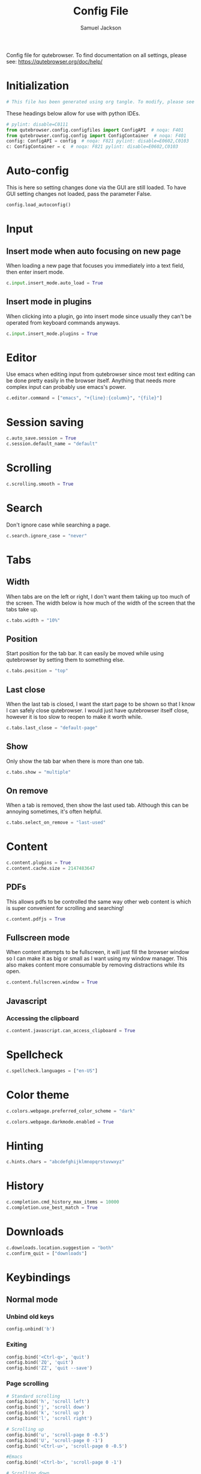 #+TITLE: Config File
#+AUTHOR: Samuel Jackson
#+DESCRIPTION: 
#+STARTUP: overview hidestars indent
#+PROPERTY: header-args :results silent :tangle "../configs/.config/qutebrowser/config.py"

Config file for qutebrowser.
To find documentation on all settings, please see:
https://qutebrowser.org/doc/help/

* Initialization
#+BEGIN_SRC python
# This file has been generated using org tangle. To modify, please see the org file.
#+END_SRC

These headings below allow for use with python IDEs.
#+BEGIN_SRC python
# pylint: disable=C0111
from qutebrowser.config.configfiles import ConfigAPI  # noqa: F401
from qutebrowser.config.config import ConfigContainer  # noqa: F401
config: ConfigAPI = config  # noqa: F821 pylint: disable=E0602,C0103
c: ConfigContainer = c  # noqa: F821 pylint: disable=E0602,C0103
#+END_SRC
* Auto-config
This is here so setting changes done via the GUI are still loaded. To have GUI setting changes not loaded, pass the parameter False.
#+BEGIN_SRC python
config.load_autoconfig()
#+END_SRC

* Input
** Insert mode when auto focusing on new page
When loading a new page that focuses you immediately into a text field, then enter insert mode.
#+BEGIN_SRC python
c.input.insert_mode.auto_load = True
#+END_SRC

** Insert mode in plugins
When clicking into a plugin, go into insert mode since usually they can't be operated from keyboard commands anyways.
#+BEGIN_SRC python
c.input.insert_mode.plugins = True
#+END_SRC

* Editor
Use emacs when editing input from qutebrowser since most text editing can be done pretty easily in the browser itself. Anything that needs more complex input can probably use emacs's power.
#+BEGIN_SRC python
c.editor.command = ["emacs", "+{line}:{column}", "{file}"]
#+END_SRC

* Session saving
#+BEGIN_SRC python
c.auto_save.session = True
c.session.default_name = "default"
#+END_SRC

* Scrolling
#+BEGIN_SRC python
c.scrolling.smooth = True
#+END_SRC

* Search
Don't ignore case while searching a page.
#+BEGIN_SRC python
c.search.ignore_case = "never"
#+END_SRC

* Tabs
** Width
When tabs are on the left or right, I don't want them taking up too much of the screen. The width below is how much of the width of the screen that the tabs take up.
#+BEGIN_SRC python
c.tabs.width = "10%"
#+END_SRC

** Position
Start position for the tab bar. It can easily be moved while using qutebrowser by setting them to something else.
#+BEGIN_SRC python
c.tabs.position = "top"
#+END_SRC
** Last close
When the last tab is closed, I want the start page to be shown so that I know I can safely close qutebrowser. I would just have qutebrowser itself close, however it is too slow to reopen to make it worth while.
#+BEGIN_SRC python
c.tabs.last_close = "default-page"
#+END_SRC
** Show
Only show the tab bar when there is more than one tab.
#+BEGIN_SRC python
c.tabs.show = "multiple"
#+END_SRC

** On remove
When a tab is removed, then show the last used tab. Although this can be annoying sometimes, it's often helpful.
#+BEGIN_SRC python
c.tabs.select_on_remove = "last-used"
#+END_SRC

* Content
#+BEGIN_SRC python
c.content.plugins = True
c.content.cache.size = 2147483647
#+END_SRC

** PDFs
This allows pdfs to be controlled the same way other web content is which is super convenient for scrolling and searching!
#+BEGIN_SRC python
c.content.pdfjs = True
#+END_SRC


** Fullscreen mode
When content attempts to be fullscreen, it will just fill the browser window so I can make it as big or small as I want using my window manager. This also makes content more consumable by removing distractions while its open.
#+BEGIN_SRC python
c.content.fullscreen.window = True
#+END_SRC


** Javascript
*** Accessing the clipboard
#+BEGIN_SRC python
c.content.javascript.can_access_clipboard = True
#+END_SRC

* Spellcheck
#+BEGIN_SRC python
c.spellcheck.languages = ["en-US"]
#+END_SRC

* Color theme
#+BEGIN_SRC python
c.colors.webpage.preferred_color_scheme = "dark"
#+END_SRC

#+BEGIN_SRC python
c.colors.webpage.darkmode.enabled = True
#+END_SRC

* Hinting
#+BEGIN_SRC python
c.hints.chars = "abcdefghijklmnopqrstuvwxyz"
#+END_SRC

* History
#+BEGIN_SRC python
c.completion.cmd_history_max_items = 10000
c.completion.use_best_match = True
#+END_SRC

* Downloads
#+BEGIN_SRC python
c.downloads.location.suggestion = "both"
c.confirm_quit = ["downloads"]
#+END_SRC

* Keybindings
** Normal mode
*** Unbind old keys
#+BEGIN_SRC python
config.unbind('b')
#+END_SRC

*** Exiting
#+BEGIN_SRC python
config.bind('<Ctrl-q>', 'quit')
config.bind('ZQ', 'quit')
config.bind('ZZ', 'quit --save')
#+END_SRC

*** Page scrolling
#+BEGIN_SRC python
# Standard scrolling
config.bind('h', 'scroll left')
config.bind('j', 'scroll down')
config.bind('k', 'scroll up')
config.bind('l', 'scroll right')

# Scrolling up
config.bind('u', 'scroll-page 0 -0.5')
config.bind('U', 'scroll-page 0 -1')
config.bind('<Ctrl-u>', 'scroll-page 0 -0.5')

#Emacs
config.bind('<Ctrl-b>', 'scroll-page 0 -1')

# Scrolling down
config.bind('d', 'scroll-page 0 0.5')
config.bind('D', 'scroll-page 0 1')
config.bind('<Ctrl-d>', 'scroll-page 0 0.5')

# Scrolling top/bottom
config.bind('gg', 'scroll-to-perc 0')
config.bind('G', 'scroll-to-perc')
#+END_SRC

*** Search
#+BEGIN_SRC python
config.bind('/', 'set-cmd-text /')
config.bind('?', 'set-cmd-text ?')
config.bind('n', 'search-next')
config.bind('N', 'search-prev')
#+END_SRC

*** Open url
#+BEGIN_SRC python
config.bind('o', 'set-cmd-text -s :open')
config.bind('O', 'set-cmd-text -s :open -t')
config.bind('<Ctrl-o>', 'set-cmd-text -s :open -r {url:pretty}')
config.bind('<Alt-o>', 'set-cmd-text -s :open -t -r {url:pretty}')
config.bind('<Ctrl-t>', 'open -t')
config.bind('T', 'set-cmd-text -s :open -t')
config.bind('pp', 'open -- {clipboard}')
config.bind('pP', 'open -- {primary}')
config.bind('Pp', 'open -t -- {clipboard}')
config.bind('PP', 'open -t -- {primary}')
config.bind('<Ctrl-Shift-n>', 'open -p')
#+END_SRC

*** Tabs
**** Navigation
First we have some bindings that come directly from vim.
#+BEGIN_SRC python
config.bind('^', 'tab-focus 1')
config.bind('$', 'tab-focus -1')
config.bind('<Ctrl-^>', 'tab-focus last')
#+END_SRC

Next we have some bindings that that make logical sense in the context of a web browser, even if they aren't pulled directly from their text editing inspiration.
#+BEGIN_SRC python
config.bind('J', 'tab-next')
config.bind('K', 'tab-prev')
#+END_SRC

And then finally some consistency bindings.
#+BEGIN_SRC python
config.bind('<Ctrl-Tab>', 'tab-focus last')
config.bind('<Ctrl-PgDown>', 'tab-next')
config.bind('<Ctrl-PgUp>', 'tab-prev')
#+END_SRC

**** Shortcuts
#+BEGIN_SRC python
config.bind('<Alt-1>', 'tab-focus 1')
config.bind('<Alt-2>', 'tab-focus 2')
config.bind('<Alt-3>', 'tab-focus 3')
config.bind('<Alt-4>', 'tab-focus 4')
config.bind('<Alt-5>', 'tab-focus 5')
config.bind('<Alt-6>', 'tab-focus 6')
config.bind('<Alt-7>', 'tab-focus 7')
config.bind('<Alt-8>', 'tab-focus 8')
config.bind('<Alt-9>', 'tab-focus 9')
config.bind('<Alt-0>', 'tab-focus -1')
#+END_SRC

**** Management
Here are some bindings for managing what tabs are open and where they exist in the tab bar.
#+BEGIN_SRC python
config.bind('<', 'tab-move -')
config.bind('>', 'tab-move +')
config.bind('x', 'tab-close')
config.bind('X', 'undo')
config.bind('<Alt-p>', 'tab-pin')
#+END_SRC

Some other redundant bindings for convenience, these are less used but are still present for logical consistency.
#+BEGIN_SRC python
config.bind('<Ctrl-Shift-t>', 'undo')
#+END_SRC
*** History navigation
#+BEGIN_SRC python
# Open previous page
config.bind('H', 'back')
# Go to next page
config.bind('L', 'forward')

# Open next page in a new background tab
config.bind('<Ctrl-l>', 'forward --tab --bg')
# Open prevous page in a new background tab
config.bind('<Ctrl-h>', 'back --tab --bg')
#+END_SRC

Then here are some bindings that are more more for consistencies sake. It's nice to have options after all.
#+BEGIN_SRC python
config.bind('th', 'back -t')
config.bind('tl', 'forward -t')
config.bind('<back>', 'back')
config.bind('<forward>', 'forward')
#+END_SRC

*** Link navigation
#+BEGIN_SRC python
config.bind('f', 'hint all current')
config.bind('F', 'hint all tab-fg')
config.bind('<Ctrl-f>', 'hint all tab-bg')
#+END_SRC

*** Navigate
#+BEGIN_SRC python
config.bind('{{', 'navigate prev -t')
config.bind('}}', 'navigate next -t')
config.bind('[[', 'navigate prev')
config.bind(']]', 'navigate next')
config.bind('<Ctrl-a>', 'navigate increment')
config.bind('<Ctrl-x>', 'navigate decrement')
#+END_SRC

Since quick navigation is useful, I've exposed the full api through ~,~. When ~Ctrl-,~ is used or the second letter is capitalized then the navigation is opened in a new tab. When the ~<Alt-,>~ is used, then the navigation is opened in a background tab for later viewing.
#+BEGIN_SRC python
config.bind(',u', 'navigate up')
config.bind(',s', 'navigate strip')
config.bind(',p', 'navigate prev')
config.bind(',n', 'navigate next')
config.bind(',i', 'navigate increment')
config.bind(',d', 'navigate decrement')
config.bind(',U', 'navigate --tab up')
config.bind(',S', 'navigate --tab strip')
config.bind(',P', 'navigate --tab prev')
config.bind(',N', 'navigate --tab next')
config.bind(',I', 'navigate --tab increment')
config.bind(',D', 'navigate --tab decrement')
config.bind('<Ctrl-,>u', 'navigate --tab up')
config.bind('<Ctrl-,>s', 'navigate --tab strip')
config.bind('<Ctrl-,>p', 'navigate --tab prev')
config.bind('<Ctrl-,>n', 'navigate --tab next')
config.bind('<Ctrl-,>i', 'navigate --tab increment')
config.bind('<Ctrl-,>d', 'navigate --tab decrement')
config.bind('<Alt-,>u', 'navigate --bg up')
config.bind('<Alt-,>s', 'navigate --bg strip')
config.bind('<Alt-,>p', 'navigate --bg prev')
config.bind('<Alt-,>n', 'navigate --bg next')
config.bind('<Alt-,>i', 'navigate --bg increment')
config.bind('<Alt-,>d', 'navigate --bg decrement')
#+END_SRC

*** hinting
#+BEGIN_SRC python
config.bind(';b', 'hint all tab-bg')
config.bind(';d', 'hint all download')
config.bind(';D', 'hint all delete')
config.bind(';f', 'hint all tab-fg')
config.bind(';h', 'hint all hover')
config.bind(';i', 'hint images')
config.bind(';I', 'hint images tab')
config.bind(';o', 'hint links fill :open {hint-url}')
config.bind(';O', 'hint links fill :open -t -r {hint-url}')
config.bind(';r', 'hint --rapid links tab-bg')
config.bind(';R', 'hint --rapid links window')
config.bind(';t', 'hint inputs')
config.bind(';y', 'hint links yank')
config.bind(';Y', 'hint links yank-primary')
config.bind('<Alt-d>', 'hint all delete')
#+END_SRC

*** Follow selection
Following selections is an action that can be useful when when you select a text link such as by hovering over it with hints or finding it with searches.
#+BEGIN_SRC python
config.bind('<Return>', 'selection-follow')
config.bind('<Ctrl-Return>', 'selection-follow -t')
#+END_SRC

*** Yanking (copying)
**** Url
#+BEGIN_SRC python
config.bind('yd', 'yank domain')
config.bind('yD', 'yank domain -s')
config.bind('yf', 'hint all yank')
config.bind('yp', 'yank pretty-url')
config.bind('yP', 'yank pretty-url -s')
config.bind('yt', 'yank title')
config.bind('yT', 'yank title -s')
config.bind('yy', 'yank pretty-url')
config.bind('yY', 'yank -s')
#+END_SRC

**** Text
Since qutebrowser doesn't automatically copy and paste to the clipboard using normal OS shortcuts, I've added both linux and macOS shortcuts here for handling text copying.
#+BEGIN_SRC python
config.bind('<Ctrl-c>', 'yank selection')
config.bind('<Alt-c>', 'yank selection')
#+END_SRC

*** Zooming
#+BEGIN_SRC python
config.bind('=', 'zoom') # resets zoom level to 100%
config.bind('+', 'zoom-in')
config.bind('-', 'zoom-out')
#+END_SRC

*** Quickmarks/Bookmarks
#+BEGIN_SRC python
config.bind('bd', 'set-cmd-text -s :quickmark-del ')
config.bind('bl', 'set-cmd-text -s :quickmark-load')
config.bind('bs', 'set-cmd-text -s :quickmark-add {url:pretty} ')
config.bind('B', 'set-cmd-text -s :quickmark-load -t')
config.bind('m', 'quickmark-save')
config.bind('M', 'bookmark-add')
#+END_SRC

*** Clearing things away
#+BEGIN_SRC python
config.bind('cd', 'download-clear')
config.bind('cm', 'clear-messages')
config.bind('co', 'tab-only')
config.bind('ct', 'tab-only')
#+END_SRC

*** Change modes
#+BEGIN_SRC python
config.bind('i', 'mode-enter insert')
config.bind('I', 'mode-enter passthrough')
config.bind('v', 'mode-enter caret')
config.bind('<Ctrl-v>', 'mode-enter passthrough')
config.bind('`', 'mode-enter set_mark')
config.bind("'", 'mode-enter jump_mark')
config.bind(':', 'set-cmd-text :')
#+END_SRC

*** Sessions
#+BEGIN_SRC python
config.bind('sd', 'set-cmd-text -s :session-delete ')
config.bind('sl', 'set-cmd-text -s :session-load ')
config.bind('sr', 'set-cmd-text -s :session-load ')
config.bind('ss', 'set-cmd-text -s :session-save -o ')
config.bind('sS', 'set-cmd-text -s :session-save -p ')
#+END_SRC

*** Windows
#+BEGIN_SRC python
config.bind('wB', 'set-cmd-text -s :bookmark-load -w')
config.bind('wO', 'set-cmd-text :open -w {url:pretty}')
config.bind('wP', 'open -w -- {primary}')
config.bind('wb', 'set-cmd-text -s :quickmark-load -w')
config.bind('wf', 'hint all window')
config.bind('wh', 'back -w')
config.bind('wi', 'inspector')
config.bind('wl', 'forward -w')
config.bind('wo', 'set-cmd-text -s :open -w')
config.bind('wp', 'open -w -- {clipboard}')
config.bind('<Ctrl-n>', 'open -w')
#+END_SRC

*** Reload
#+BEGIN_SRC python
config.bind('r', 'reload')
config.bind('R', 'reload -f')
config.bind('<F5>', 'reload')
config.bind('<Ctrl-F5>', 'reload -f')
config.bind('<Ctrl-r>', 'config-source')
#+END_SRC

*** Macros
#+BEGIN_SRC python
config.bind('q', 'record-macro')
config.bind('@', 'run-macro')
#+END_SRC

*** g- and its options

g is an interesting key. it is an easy key to use for any shortcuts you may want to use once in a while but don't need to use often or remember. Therefore I'm just throwing all the stuff here so I can see what g options I have when I need to.
#+BEGIN_SRC python
config.bind('g$', 'tab-focus -1')
config.bind('g0', 'tab-focus 1')
config.bind('gB', 'set-cmd-text -s :bookmark-load -t')
config.bind('gC', 'tab-clone')
config.bind('gO', 'set-cmd-text :open -t -r {url:pretty}')
config.bind('gU', 'navigate up -t')
config.bind('g^', 'tab-focus 1')
config.bind('ga', 'open -t')
config.bind('gb', 'set-cmd-text -s :bookmark-load')
config.bind('gd', 'download')
config.bind('gf', 'view-source')
config.bind('gl', 'tab-move -')
config.bind('gm', 'tab-move')
config.bind('go', 'set-cmd-text :open {url:pretty}')
config.bind('gr', 'tab-move +')
config.bind('gt', 'set-cmd-text -s :buffer')
config.bind('gu', 'navigate up')
#+END_SRC

**** Ideas about what can be done with g
g as many possible uses but currently just has random things in it. Here are a list of some ideas to add in the future:
- Rotate tab position
- increase tab size

*** Settings
#+BEGIN_SRC python
config.bind('Sb', 'open qute://bookmarks#bookmarks')
config.bind('Sh', 'open qute://history')
config.bind('Sq', 'open qute://bookmarks')
config.bind('Ss', 'open qute://settings')
config.bind('<Ctrl-m>', 'messages -t')
#+END_SRC

*** Other functionality
#+BEGIN_SRC python
config.bind('<Ctrl-s>', 'stop')
config.bind('.', 'repeat-command')
config.bind('<F11>', 'fullscreen')
config.bind('<Alt-b>', 'fullscreen')
config.bind('<Ctrl-p>', 'print')
#+END_SRC

** Caret mode
#+BEGIN_SRC python
config.bind('$', 'move-to-end-of-line', mode='caret')
config.bind('{', 'move-to-end-of-prev-block', mode='caret')
config.bind('}', 'move-to-end-of-next-block', mode='caret')
config.bind('[', 'move-to-start-of-prev-block', mode='caret')
config.bind(']', 'move-to-start-of-next-block', mode='caret')
config.bind('b', 'move-to-prev-word', mode='caret')
config.bind('c', 'mode-enter normal', mode='caret')
config.bind('e', 'move-to-end-of-word', mode='caret')
config.bind('gg', 'move-to-start-of-document', mode='caret')
config.bind('G', 'move-to-end-of-document', mode='caret')
config.bind('h', 'move-to-prev-char', mode='caret')
config.bind('H', 'scroll left', mode='caret')
config.bind('j', 'move-to-next-line', mode='caret')
config.bind('J', 'scroll down', mode='caret')
config.bind('k', 'move-to-prev-line', mode='caret')
config.bind('K', 'scroll up', mode='caret')
config.bind('l', 'move-to-next-char', mode='caret')
config.bind('L', 'scroll right', mode='caret')
config.bind('v', 'toggle-selection', mode='caret')
config.bind('w', 'move-to-next-word', mode='caret')
config.bind('y', 'yank selection', mode='caret')
config.bind('Y', 'yank selection -s', mode='caret')
config.bind('0', 'move-to-start-of-line', mode='caret')
config.bind('<Ctrl-Space>', 'drop-selection', mode='caret')
config.bind('<Escape>', 'mode-leave', mode='caret')
config.bind('<Return>', 'yank selection', mode='caret')
config.bind('<Space>', 'toggle-selection', mode='caret')
#+END_SRC

** Command mode
*** Basic readline emulation
The readline package standardizes a set of keyboard shortcuts for moving around text. Those shortcuts are enabled in terminal emulators and on Macs. I quite like using them when working with normal or short pieces of text when full vim modes is too much. The basic commands are shown below.
**** Moving around
#+BEGIN_SRC python
config.bind('<Ctrl-b>', 'rl-backward-char', mode='command')
config.bind('<Alt-b>', 'rl-backward-word', mode='command')
config.bind('<Ctrl-f>', 'rl-forward-char', mode='command')
config.bind('<Alt-f>', 'rl-forward-word', mode='command')
config.bind('<Ctrl-a>', 'rl-beginning-of-line', mode='command')
config.bind('<Ctrl-e>', 'rl-end-of-line', mode='command')
#+END_SRC

**** Deleting and pasting text
#+BEGIN_SRC python
# Deleting
config.bind('<Ctrl-d>', 'rl-delete-char', mode='command')
config.bind('<Alt-d>', 'rl-kill-word', mode='command')
config.bind('<Backspace>', 'rl-backward-delete-char', mode='command')
config.bind('<Alt-Backspace>', 'rl-backward-kill-word', mode='command')
config.bind('<Ctrl-h>', 'rl-backward-delete-char', mode='command')
config.bind('<Ctrl-w>', 'rl-backward-kill-word', mode='command')
config.bind('<Ctrl-k>', 'rl-kill-line', mode='command')
config.bind('<Ctrl-u>', 'rl-unix-line-discard', mode='command')

# yanking
config.bind('<Ctrl-y>', 'rl-yank', mode='command')
config.bind('<Ctrl-h>', 'rl-backward-delete-char', mode='command')
config.bind('<Ctrl-?>', 'rl-delete-char', mode='command')
config.bind('<Ctrl-w>', 'rl-unix-word-rubout', mode='command')
#+END_SRC

**** History
#+BEGIN_SRC python
config.bind('<Ctrl-n>', 'command-history-next', mode='command')
config.bind('<Ctrl-p>', 'command-history-prev', mode='command')
config.bind('<Up>', 'completion-item-focus --history prev', mode='command')
config.bind('<Down>', 'completion-item-focus --history next', mode='command')
#+END_SRC

*** Non-standard bindings
These bindings make some sense in the context of a web browser but are certainly not standardized.
#+BEGIN_SRC python
config.bind('<Shift-Delete>', 'completion-item-del', mode='command')
config.bind('<Ctrl-Shift-c>', 'completion-item-yank --sel', mode='command')
config.bind('<Ctrl-Shift-tab>', 'completion-item-focus prev-category', mode='command')
config.bind('<Ctrl-tab>', 'completion-item-focus next-category', mode='command')
config.bind('<Shift-Tab>', 'completion-item-focus prev', mode='command')
config.bind('<Tab>', 'completion-item-focus next', mode='command')
config.bind('<Return>', 'command-accept', mode='command')
config.bind('<Ctrl-Return>', 'command-accept --rapid', mode='command')
config.bind('<Escape>', 'mode-leave', mode='command')
#+END_SRC

** Hint mode
#+BEGIN_SRC python
config.bind('<Ctrl-b>', 'hint all tab-bg', mode='hint')
config.bind('<Ctrl-f>', 'hint links', mode='hint')
config.bind('<Ctrl-r>', 'hint --rapid links tab-bg', mode='hint')
config.bind('<Escape>', 'mode-leave', mode='hint')
config.bind('<Return>', 'follow-hint', mode='hint')
#+END_SRC

** Insert mode
When on a page that requires text to be typed (even places like google's home page) then insert mode needs to be used. Usually when clicking on a text box, insert mode is automatically started however sometimes it doesn't work as planned and needs to be entered manually. Normally in text mode, very few commands are intercepted by the web browser so I'm adding a few below for convenience.
#+BEGIN_SRC python
config.bind('<Escape>', 'mode-leave', mode='insert')
config.bind('<Shift-Ins>', 'insert-text {primary}', mode='insert')
config.bind('<Ctrl-r>', 'insert-text {primary}', mode='insert')
#+END_SRC
*** Recreating readline
#+BEGIN_SRC python
# Recreated readline bindings for insert mode
config.bind('<Ctrl-h>', 'fake-key <Backspace>', mode='insert')
config.bind('<Ctrl-a>', 'fake-key <Home>', mode='insert')
config.bind('<Ctrl-e>', 'fake-key <End>', mode='insert')
config.bind('<Ctrl-b>', 'fake-key <Left>', mode='insert')
config.bind('<Alt-b>', 'fake-key <Ctrl-Left>', mode='insert')
config.bind('<Ctrl-f>', 'fake-key <Right>', mode='insert')
config.bind('<Alt-f>', 'fake-key <Ctrl-Right>', mode='insert')
config.bind('<Ctrl-p>', 'fake-key <Up>', mode='insert')
config.bind('<Ctrl-n>', 'fake-key <Down>', mode='insert')
config.bind('<Alt-d>', 'fake-key <Ctrl-Delete>', mode='insert')
config.bind('<Ctrl-d>', 'fake-key <Delete>', mode='insert')
config.bind('<Ctrl-w>', 'fake-key <Ctrl-Backspace>', mode='insert')
config.bind('<Ctrl-u>', 'fake-key <Shift-Home><Delete>', mode='insert')
config.bind('<Ctrl-k>', 'fake-key <Shift-End><Delete>', mode='insert')
config.bind('<Ctrl-x><Ctrl-e>', 'edit-text', mode='insert')
#+END_SRC

** Passthrough mode
Passthrough mode is a special mode that is designed to allow you to interact with the page without qutebrowser intercepting or interpreting any of your actions for itself. This is useful on sites that need to see Ctrl signals or simply are not qute friendly.

** Prompt mode
#+BEGIN_SRC python
config.bind('<Alt-b>', 'rl-backward-word', mode='prompt')
config.bind('<Alt-Backspace>', 'rl-backward-kill-word', mode='prompt')
config.bind('<Alt-d>', 'rl-kill-word', mode='prompt')
config.bind('<Alt-f>', 'rl-forward-word', mode='prompt')
config.bind('<Ctrl-?>', 'rl-delete-char', mode='prompt')
config.bind('<Ctrl-a>', 'rl-beginning-of-line', mode='prompt')
config.bind('<Ctrl-b>', 'rl-backward-char', mode='prompt')
config.bind('<Ctrl-e>', 'rl-end-of-line', mode='prompt')
config.bind('<Ctrl-f>', 'rl-forward-char', mode='prompt')
config.bind('<Ctrl-h>', 'rl-backward-delete-char', mode='prompt')
config.bind('<Ctrl-k>', 'rl-kill-line', mode='prompt')
config.bind('<Ctrl-u>', 'rl-unix-line-discard', mode='prompt')
config.bind('<Ctrl-w>', 'rl-unix-word-rubout', mode='prompt')
config.bind('<Ctrl-x>', 'prompt-open-download', mode='prompt')
config.bind('<Down>', 'prompt-item-focus next', mode='prompt')
config.bind('<Escape>', 'mode-leave', mode='prompt')
config.bind('<Return>', 'prompt-accept', mode='prompt')
config.bind('<Shift-Tab>', 'prompt-item-focus prev', mode='prompt')
config.bind('<Tab>', 'prompt-item-focus next', mode='prompt')
config.bind('<Up>', 'prompt-item-focus prev', mode='prompt')
config.bind('<Ctrl-n>', 'prompt-accept no', mode='prompt')
config.bind('<Ctrl-y>', 'prompt-accept yes', mode='prompt')
#+END_SRC

** Register mode
#+BEGIN_SRC python
# Bindings for register mode
config.bind('<Escape>', 'mode-leave', mode='register')
#+END_SRC

* Ad block
This little function was originally pulled from [[https://gitlab.com/jgkamat/dotfiles/blob/master/qutebrowser/.config/qutebrowser/pyconfig/adblock-yt.py][here]] but will probably be replaced some day with a better plugin. For now, I can't complain and don't want to dive further into qutebrowser plugins.
#+BEGIN_SRC python
from qutebrowser.api import interceptor

    # Youtube adblock
def filter_yt(info: interceptor.Request):
    """"""
    url = info.request_url
    if (url.host() == 'www.youtube.com' and
        url.path() == '/get_video_info' and
            '&adformat=' in url.query()):
        info.block()

interceptor.register(filter_yt)
#+END_SRC

* Local Variables
The below allows this file to tangle and produce the output RC file whenever the document is saved.

;; Local Variables:
;; eval: (add-hook 'after-save-hook (lambda () (org-babel-tangle)))
;; End:
